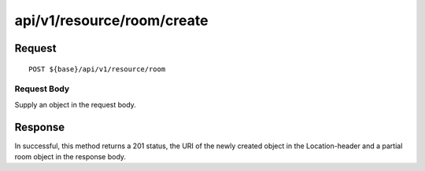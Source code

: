 ---------------------------
api/v1/resource/room/create
---------------------------

Request
=======
::

  POST ${base}/api/v1/resource/room

Request Body
------------
Supply an object in the request body.

Response
========
In successful, this method returns a 201 status, the URI of the newly created object in the Location-header and a partial room object in the response body.